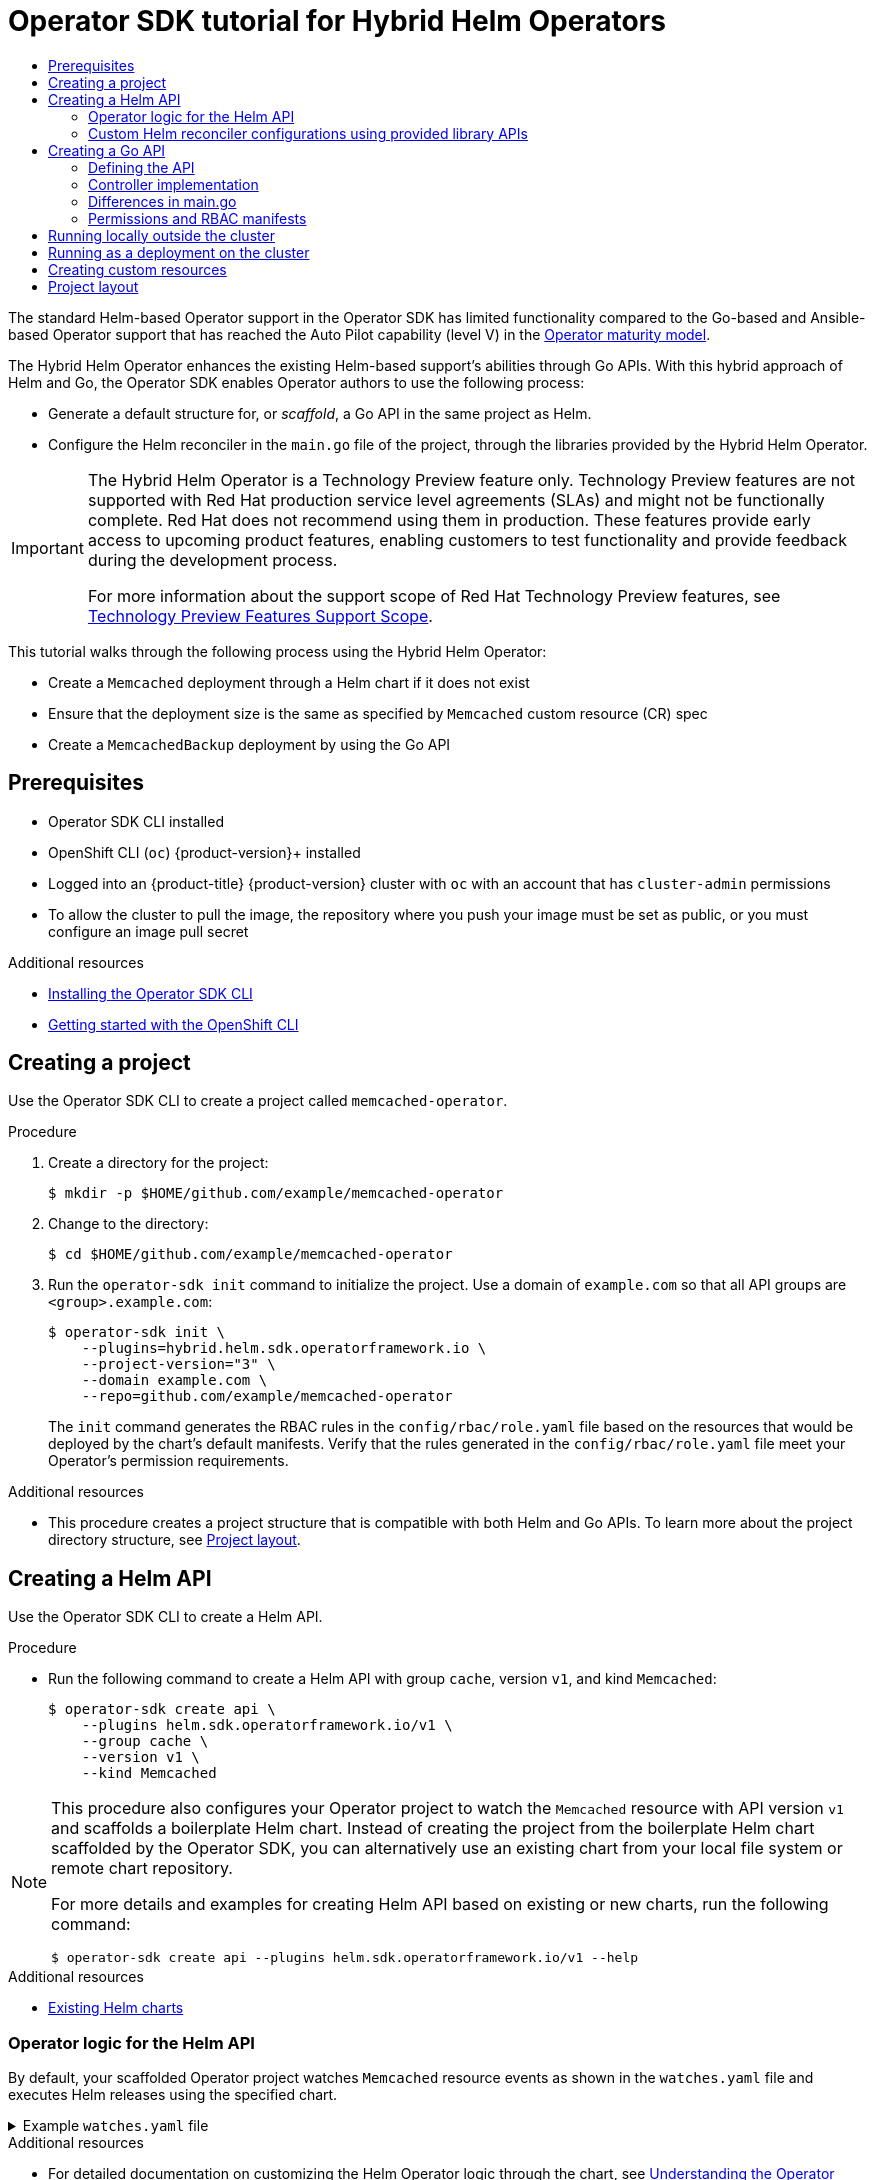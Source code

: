 :_mod-docs-content-type: ASSEMBLY
[id="osdk-hybrid-helm"]
= Operator SDK tutorial for Hybrid Helm Operators
// The {product-title} attribute provides the context-sensitive name of the relevant OpenShift distribution, for example, "OpenShift Container Platform" or "OKD". The {product-version} attribute provides the product version relative to the distribution, for example "4.9".
// {product-title} and {product-version} are parsed when AsciiBinder queries the _distro_map.yml file in relation to the base branch of a pull request.
// See https://github.com/openshift/openshift-docs/blob/main/contributing_to_docs/doc_guidelines.adoc#product-name-and-version for more information on this topic.
// Other common attributes are defined in the following lines:
:data-uri:
:icons:
:experimental:
:toc: macro
:toc-title:
:imagesdir: images
:prewrap!:
:op-system-first: Red Hat Enterprise Linux CoreOS (RHCOS)
:op-system: RHCOS
:op-system-lowercase: rhcos
:op-system-base: RHEL
:op-system-base-full: Red Hat Enterprise Linux (RHEL)
:op-system-version: 8.x
:tsb-name: Template Service Broker
:kebab: image:kebab.png[title="Options menu"]
:rh-openstack-first: Red Hat OpenStack Platform (RHOSP)
:rh-openstack: RHOSP
:ai-full: Assisted Installer
:ai-version: 2.3
:cluster-manager-first: Red Hat OpenShift Cluster Manager
:cluster-manager: OpenShift Cluster Manager
:cluster-manager-url: link:https://console.redhat.com/openshift[OpenShift Cluster Manager Hybrid Cloud Console]
:cluster-manager-url-pull: link:https://console.redhat.com/openshift/install/pull-secret[pull secret from the Red Hat OpenShift Cluster Manager]
:insights-advisor-url: link:https://console.redhat.com/openshift/insights/advisor/[Insights Advisor]
:hybrid-console: Red Hat Hybrid Cloud Console
:hybrid-console-second: Hybrid Cloud Console
:oadp-first: OpenShift API for Data Protection (OADP)
:oadp-full: OpenShift API for Data Protection
:oc-first: pass:quotes[OpenShift CLI (`oc`)]
:product-registry: OpenShift image registry
:rh-storage-first: Red Hat OpenShift Data Foundation
:rh-storage: OpenShift Data Foundation
:rh-rhacm-first: Red Hat Advanced Cluster Management (RHACM)
:rh-rhacm: RHACM
:rh-rhacm-version: 2.8
:sandboxed-containers-first: OpenShift sandboxed containers
:sandboxed-containers-operator: OpenShift sandboxed containers Operator
:sandboxed-containers-version: 1.3
:sandboxed-containers-version-z: 1.3.3
:sandboxed-containers-legacy-version: 1.3.2
:cert-manager-operator: cert-manager Operator for Red Hat OpenShift
:secondary-scheduler-operator-full: Secondary Scheduler Operator for Red Hat OpenShift
:secondary-scheduler-operator: Secondary Scheduler Operator
// Backup and restore
:velero-domain: velero.io
:velero-version: 1.11
:launch: image:app-launcher.png[title="Application Launcher"]
:mtc-short: MTC
:mtc-full: Migration Toolkit for Containers
:mtc-version: 1.8
:mtc-version-z: 1.8.0
// builds (Valid only in 4.11 and later)
:builds-v2title: Builds for Red Hat OpenShift
:builds-v2shortname: OpenShift Builds v2
:builds-v1shortname: OpenShift Builds v1
//gitops
:gitops-title: Red Hat OpenShift GitOps
:gitops-shortname: GitOps
:gitops-ver: 1.1
:rh-app-icon: image:red-hat-applications-menu-icon.jpg[title="Red Hat applications"]
//pipelines
:pipelines-title: Red Hat OpenShift Pipelines
:pipelines-shortname: OpenShift Pipelines
:pipelines-ver: pipelines-1.12
:pipelines-version-number: 1.12
:tekton-chains: Tekton Chains
:tekton-hub: Tekton Hub
:artifact-hub: Artifact Hub
:pac: Pipelines as Code
//odo
:odo-title: odo
//OpenShift Kubernetes Engine
:oke: OpenShift Kubernetes Engine
//OpenShift Platform Plus
:opp: OpenShift Platform Plus
//openshift virtualization (cnv)
:VirtProductName: OpenShift Virtualization
:VirtVersion: 4.14
:KubeVirtVersion: v0.59.0
:HCOVersion: 4.14.0
:CNVNamespace: openshift-cnv
:CNVOperatorDisplayName: OpenShift Virtualization Operator
:CNVSubscriptionSpecSource: redhat-operators
:CNVSubscriptionSpecName: kubevirt-hyperconverged
:delete: image:delete.png[title="Delete"]
//distributed tracing
:DTProductName: Red Hat OpenShift distributed tracing platform
:DTShortName: distributed tracing platform
:DTProductVersion: 2.9
:JaegerName: Red Hat OpenShift distributed tracing platform (Jaeger)
:JaegerShortName: distributed tracing platform (Jaeger)
:JaegerVersion: 1.47.0
:OTELName: Red Hat OpenShift distributed tracing data collection
:OTELShortName: distributed tracing data collection
:OTELOperator: Red Hat OpenShift distributed tracing data collection Operator
:OTELVersion: 0.81.0
:TempoName: Red Hat OpenShift distributed tracing platform (Tempo)
:TempoShortName: distributed tracing platform (Tempo)
:TempoOperator: Tempo Operator
:TempoVersion: 2.1.1
//logging
:logging-title: logging subsystem for Red Hat OpenShift
:logging-title-uc: Logging subsystem for Red Hat OpenShift
:logging: logging subsystem
:logging-uc: Logging subsystem
//serverless
:ServerlessProductName: OpenShift Serverless
:ServerlessProductShortName: Serverless
:ServerlessOperatorName: OpenShift Serverless Operator
:FunctionsProductName: OpenShift Serverless Functions
//service mesh v2
:product-dedicated: Red Hat OpenShift Dedicated
:product-rosa: Red Hat OpenShift Service on AWS
:SMProductName: Red Hat OpenShift Service Mesh
:SMProductShortName: Service Mesh
:SMProductVersion: 2.4.4
:MaistraVersion: 2.4
//Service Mesh v1
:SMProductVersion1x: 1.1.18.2
//Windows containers
:productwinc: Red Hat OpenShift support for Windows Containers
// Red Hat Quay Container Security Operator
:rhq-cso: Red Hat Quay Container Security Operator
// Red Hat Quay
:quay: Red Hat Quay
:sno: single-node OpenShift
:sno-caps: Single-node OpenShift
//TALO and Redfish events Operators
:cgu-operator-first: Topology Aware Lifecycle Manager (TALM)
:cgu-operator-full: Topology Aware Lifecycle Manager
:cgu-operator: TALM
:redfish-operator: Bare Metal Event Relay
//Formerly known as CodeReady Containers and CodeReady Workspaces
:openshift-local-productname: Red Hat OpenShift Local
:openshift-dev-spaces-productname: Red Hat OpenShift Dev Spaces
// Factory-precaching-cli tool
:factory-prestaging-tool: factory-precaching-cli tool
:factory-prestaging-tool-caps: Factory-precaching-cli tool
:openshift-networking: Red Hat OpenShift Networking
// TODO - this probably needs to be different for OKD
//ifdef::openshift-origin[]
//:openshift-networking: OKD Networking
//endif::[]
// logical volume manager storage
:lvms-first: Logical volume manager storage (LVM Storage)
:lvms: LVM Storage
//Operator SDK version
:osdk_ver: 1.31.0
//Operator SDK version that shipped with the previous OCP 4.x release
:osdk_ver_n1: 1.28.0
//Next-gen (OCP 4.14+) Operator Lifecycle Manager, aka "v1"
:olmv1: OLM 1.0
:olmv1-first: Operator Lifecycle Manager (OLM) 1.0
:ztp-first: GitOps Zero Touch Provisioning (ZTP)
:ztp: GitOps ZTP
:3no: three-node OpenShift
:3no-caps: Three-node OpenShift
:run-once-operator: Run Once Duration Override Operator
// Web terminal
:web-terminal-op: Web Terminal Operator
:devworkspace-op: DevWorkspace Operator
:secrets-store-driver: Secrets Store CSI driver
:secrets-store-operator: Secrets Store CSI Driver Operator
//AWS STS
:sts-first: Security Token Service (STS)
:sts-full: Security Token Service
:sts-short: STS
//Cloud provider names
//AWS
:aws-first: Amazon Web Services (AWS)
:aws-full: Amazon Web Services
:aws-short: AWS
//GCP
:gcp-first: Google Cloud Platform (GCP)
:gcp-full: Google Cloud Platform
:gcp-short: GCP
//alibaba cloud
:alibaba: Alibaba Cloud
// IBM Cloud VPC
:ibmcloudVPCProductName: IBM Cloud VPC
:ibmcloudVPCRegProductName: IBM(R) Cloud VPC
// IBM Cloud
:ibm-cloud-bm: IBM Cloud Bare Metal (Classic)
:ibm-cloud-bm-reg: IBM Cloud(R) Bare Metal (Classic)
// IBM Power
:ibmpowerProductName: IBM Power
:ibmpowerRegProductName: IBM(R) Power
// IBM zSystems
:ibmzProductName: IBM Z
:ibmzRegProductName: IBM(R) Z
:linuxoneProductName: IBM(R) LinuxONE
//Azure
:azure-full: Microsoft Azure
:azure-short: Azure
//vSphere
:vmw-full: VMware vSphere
:vmw-short: vSphere
//Oracle
:oci-first: Oracle(R) Cloud Infrastructure
:oci: OCI
:ocvs-first: Oracle(R) Cloud VMware Solution (OCVS)
:ocvs: OCVS
:context: osdk-hybrid-helm

toc::[]

The standard Helm-based Operator support in the Operator SDK has limited functionality compared to the Go-based and Ansible-based Operator support that has reached the Auto Pilot capability (level V) in the xref:../../../operators/understanding/olm-what-operators-are.adoc#olm-maturity-model_olm-what-operators-are[Operator maturity model].

The Hybrid Helm Operator enhances the existing Helm-based support's abilities through Go APIs. With this hybrid approach of Helm and Go, the Operator SDK enables Operator authors to use the following process:

* Generate a default structure for, or _scaffold_, a Go API in the same project as Helm.
* Configure the Helm reconciler in the `main.go` file of the project, through the libraries provided by the Hybrid Helm Operator.

:FeatureName: The Hybrid Helm Operator
// When including this file, ensure that {FeatureName} is set immediately before
// the include. Otherwise it will result in an incorrect replacement.

[IMPORTANT]
====
[subs="attributes+"]
{FeatureName} is a Technology Preview feature only. Technology Preview features are not supported with Red Hat production service level agreements (SLAs) and might not be functionally complete. Red Hat does not recommend using them in production. These features provide early access to upcoming product features, enabling customers to test functionality and provide feedback during the development process.

For more information about the support scope of Red Hat Technology Preview features, see link:https://access.redhat.com/support/offerings/techpreview/[Technology Preview Features Support Scope].
====
// Undefine {FeatureName} attribute, so that any mistakes are easily spotted
:!FeatureName:

This tutorial walks through the following process using the Hybrid Helm Operator:

* Create a `Memcached` deployment through a Helm chart if it does not exist
* Ensure that the deployment size is the same as specified by `Memcached` custom resource (CR) spec
* Create a `MemcachedBackup` deployment by using the Go API

:leveloffset: +1

// Module included in the following assemblies:
//
// * operators/operator_sdk/golang/osdk-golang-quickstart.adoc
// * operators/operator_sdk/golang/osdk-golang-tutorial.adoc
// * operators/operator_sdk/ansible/osdk-ansible-quickstart.adoc
// * operators/operator_sdk/ansible/osdk-ansible-tutorial.adoc
// * operators/operator_sdk/helm/osdk-helm-quickstart.adoc
// * operators/operator_sdk/helm/osdk-helm-tutorial.adoc
// * operators/operator_sdk/helm/osdk-hybrid-helm.adoc
// * operators/operator_sdk/osdk-working-bundle-images.adoc
// * operators/operator_sdk/java/osdk-java-quickstart.adoc
// * operators/operator_sdk/java/osdk-java-tutorial.adoc


[id="osdk-common-prereqs_{context}"]
= Prerequisites

* Operator SDK CLI installed
* OpenShift CLI (`oc`) {product-version}+ installed
* Logged into an {product-title} {product-version} cluster with `oc` with an account that has `cluster-admin` permissions
* To allow the cluster to pull the image, the repository where you push your image must be set as public, or you must configure an image pull secret


:leveloffset!:

[role="_additional-resources"]
.Additional resources
* xref:../../../operators/operator_sdk/osdk-installing-cli.adoc#osdk-installing-cli[Installing the Operator SDK CLI]
* xref:../../../cli_reference/openshift_cli/getting-started-cli.adoc#getting-started-cli[Getting started with the OpenShift CLI]

:leveloffset: +1

// Module included in the following assemblies:
//
// * operators/operator_sdk/helm/osdk-hybrid-helm.adoc

:_mod-docs-content-type: PROCEDURE
[id="osdk-hh-create-project_{context}"]
= Creating a project

Use the Operator SDK CLI to create a project called `memcached-operator`.

.Procedure

. Create a directory for the project:
+
[source,terminal]
----
$ mkdir -p $HOME/github.com/example/memcached-operator
----

. Change to the directory:
+
[source,terminal]
----
$ cd $HOME/github.com/example/memcached-operator
----

. Run the `operator-sdk init` command to initialize the project. Use a domain of `example.com` so that all API groups are `<group>.example.com`:
+
[source,terminal]
----
$ operator-sdk init \
    --plugins=hybrid.helm.sdk.operatorframework.io \
    --project-version="3" \
    --domain example.com \
    --repo=github.com/example/memcached-operator
----
+
The `init` command generates the RBAC rules in the `config/rbac/role.yaml` file based on the resources that would be deployed by the chart's default manifests. Verify that the rules generated in the `config/rbac/role.yaml` file meet your Operator's permission requirements.

:leveloffset!:
.Additional resources

* This procedure creates a project structure that is compatible with both Helm and Go APIs. To learn more about the project directory structure, see xref:../../../operators/operator_sdk/helm/osdk-hybrid-helm.adoc#osdk-hh-project-layout_osdk-hybrid-helm[Project layout].

:leveloffset: +1

// Module included in the following assemblies:
//
// * operators/operator_sdk/helm/osdk-hybrid-helm.adoc

:_mod-docs-content-type: PROCEDURE
[id="osdk-hh-create-helm-api_{context}"]
= Creating a Helm API

Use the Operator SDK CLI to create a Helm API.

.Procedure

* Run the following command to create a Helm API with group `cache`, version `v1`, and kind `Memcached`:
+
[source,terminal]
----
$ operator-sdk create api \
    --plugins helm.sdk.operatorframework.io/v1 \
    --group cache \
    --version v1 \
    --kind Memcached
----

[NOTE]
====
This procedure also configures your Operator project to watch the `Memcached` resource with API version `v1` and scaffolds a boilerplate Helm chart. Instead of creating the project from the boilerplate Helm chart scaffolded by the Operator SDK, you can alternatively use an existing chart from your local file system or remote chart repository.

For more details and examples for creating Helm API based on existing or new charts, run the following command:

[source,terminal]
----
$ operator-sdk create api --plugins helm.sdk.operatorframework.io/v1 --help
----
====

:leveloffset!:
.Additional resources

* xref:../../../operators/operator_sdk/helm/osdk-helm-tutorial.adoc#osdk-helm-existing-chart_osdk-helm-tutorial[Existing Helm charts]

:leveloffset: +2

// Module included in the following assemblies:
//
// * operators/operator_sdk/helm/osdk-hybrid-helm.adoc

:_mod-docs-content-type: CONCEPT
[id="osdk-hh-helm-api-logic_{context}"]
= Operator logic for the Helm API

By default, your scaffolded Operator project watches `Memcached` resource events as shown in the `watches.yaml` file and executes Helm releases using the specified chart.

.Example `watches.yaml` file
[%collapsible]
====
[source,yaml]
----
# Use the 'create api' subcommand to add watches to this file.
- group: cache.my.domain
  version: v1
  kind: Memcached
  chart: helm-charts/memcached
#+kubebuilder:scaffold:watch
----
====

:leveloffset!:
.Additional resources

* For detailed documentation on customizing the Helm Operator logic through the chart, see xref:../../../operators/operator_sdk/helm/osdk-helm-tutorial.adoc#osdk-helm-logic_osdk-helm-tutorial[Understanding the Operator logic].

:leveloffset: +2

// Module included in the following assemblies:
//
// * operators/operator_sdk/helm/osdk-hybrid-helm.adoc

:_mod-docs-content-type: CONCEPT
[id="osdk-hh-helm-reconciler_{context}"]
= Custom Helm reconciler configurations using provided library APIs

A disadvantage of existing Helm-based Operators is the inability to configure the Helm reconciler, because it is abstracted from users. For a Helm-based Operator to reach the Seamless Upgrades capability (level II and later) that reuses an already existing Helm chart, a hybrid between the Go and Helm Operator types adds value.

The APIs provided in the link:https://github.com/operator-framework/helm-operator-plugins[`helm-operator-plugins`] library allow Operator authors to make the following configurations:

* Customize value mapping based on cluster state
* Execute code in specific events by configuring the reconciler's event recorder
* Customize the reconciler's logger
* Setup `Install`, `Upgrade`, and `Uninstall` annotations to enable Helm's actions to be configured based on the annotations found in custom resources watched by the reconciler
* Configure the reconciler to run with `Pre` and `Post` hooks

The above configurations to the reconciler can be done in the `main.go` file:

[%collapsible]
====
.Example `main.go` file
[source,golang]
----
// Operator's main.go
// With the help of helpers provided in the library, the reconciler can be
// configured here before starting the controller with this reconciler.
reconciler := reconciler.New(
 reconciler.WithChart(*chart),
 reconciler.WithGroupVersionKind(gvk),
)

if err := reconciler.SetupWithManager(mgr); err != nil {
 panic(fmt.Sprintf("unable to create reconciler: %s", err))
}
----
====

:leveloffset!:

:leveloffset: +1

// Module included in the following assemblies:
//
// * operators/operator_sdk/helm/osdk-hybrid-helm.adoc

:_mod-docs-content-type: PROCEDURE
[id="osdk-hh-create-go-api_{context}"]
= Creating a Go API

Use the Operator SDK CLI to create a Go API.

.Procedure

. Run the following command to create a Go API with group `cache`, version `v1`, and kind `MemcachedBackup`:
+
[source,terminal]
----
$ operator-sdk create api \
    --group=cache \
    --version v1 \
    --kind MemcachedBackup \
    --resource \
    --controller \
    --plugins=go/v3
----

. When prompted, enter `y` for creating both resource and controller:
+
[source,terminal]
----
$ Create Resource [y/n]
y
Create Controller [y/n]
y
----

This procedure generates the `MemcachedBackup` resource API at `api/v1/memcachedbackup_types.go` and the controller at `controllers/memcachedbackup_controller.go`.

:leveloffset!:

:leveloffset: +2

// Module included in the following assemblies:
//
// * operators/operator_sdk/helm/osdk-hybrid-helm.adoc

:_mod-docs-content-type: PROCEDURE
[id="osdk-hh-defining-go-api_{context}"]
= Defining the API

Define the API for the `MemcachedBackup` custom resource (CR).

Represent this Go API by defining the `MemcachedBackup` type, which will have a `MemcachedBackupSpec.Size` field to set the quantity of Memcached backup instances (CRs) to be deployed, and a `MemcachedBackupStatus.Nodes` field to store a CR's pod names.

[NOTE]
====
The `Node` field is used to illustrate an example of a `Status` field.
====

.Procedure

. Define the API for the `MemcachedBackup` CR by modifying the Go type definitions in the `api/v1/memcachedbackup_types.go` file to have the following `spec` and `status`:
+
.Example `api/v1/memcachedbackup_types.go` file
[%collapsible]
====
[source,golang]
----
// MemcachedBackupSpec defines the desired state of MemcachedBackup
type MemcachedBackupSpec struct {
	// INSERT ADDITIONAL SPEC FIELDS - desired state of cluster
	// Important: Run "make" to regenerate code after modifying this file

	//+kubebuilder:validation:Minimum=0
	// Size is the size of the memcached deployment
	Size int32 `json:"size"`
}

// MemcachedBackupStatus defines the observed state of MemcachedBackup
type MemcachedBackupStatus struct {
	// INSERT ADDITIONAL STATUS FIELD - define observed state of cluster
	// Important: Run "make" to regenerate code after modifying this file
	// Nodes are the names of the memcached pods
	Nodes []string `json:"nodes"`
}
----
====

. Update the generated code for the resource type:
+
[source,terminal]
----
$ make generate
----
+
[TIP]
====
After you modify a `*_types.go` file, you must run the `make generate` command to update the generated code for that resource type.
====

. After the API is defined with `spec` and `status` fields and CRD validation markers, generate and update the CRD manifests:
+
[source,terminal]
----
$ make manifests
----

This Makefile target invokes the `controller-gen` utility to generate the CRD manifests in the `config/crd/bases/cache.my.domain_memcachedbackups.yaml` file.

:leveloffset!:

:leveloffset: +2

// Module included in the following assemblies:
//
// * operators/operator_sdk/helm/osdk-hybrid-helm.adoc

:_mod-docs-content-type: CONCEPT
[id="osdk-hh-implement-controller_{context}"]
= Controller implementation

The controller in this tutorial performs the following actions:

* Create a `Memcached` deployment if it does not exist.
* Ensure that the deployment size is the same as specified by the `Memcached` CR spec.
* Update the `Memcached` CR status with the names of the `memcached` pods.

:leveloffset!:

For a detailed explanation on how to configure the controller to perform the above mentioned actions, see xref:../../../operators/operator_sdk/golang/osdk-golang-tutorial.adoc#osdk-golang-implement-controller_osdk-golang-tutorial[Implementing the controller] in the Operator SDK tutorial for standard Go-based Operators.

:leveloffset: +2

// Module included in the following assemblies:
//
// * operators/operator_sdk/helm/osdk-hybrid-helm.adoc

:_mod-docs-content-type: CONCEPT
[id="osdk-hh-main-go_{context}"]
= Differences in main.go

For standard Go-based Operators and the Hybrid Helm Operator, the `main.go` file handles the scaffolding the initialization and running of the link:https://pkg.go.dev/sigs.k8s.io/controller-runtime/pkg/manager#Manager[`Manager`] program for the Go API. For the Hybrid Helm Operator, however, the `main.go` file also exposes the logic for loading the `watches.yaml` file and configuring the Helm reconciler.

.Example `main.go` file
[%collapsible]
====
[source,terminal]
----
...
	for _, w := range ws {
		// Register controller with the factory
		reconcilePeriod := defaultReconcilePeriod
		if w.ReconcilePeriod != nil {
			reconcilePeriod = w.ReconcilePeriod.Duration
		}

		maxConcurrentReconciles := defaultMaxConcurrentReconciles
		if w.MaxConcurrentReconciles != nil {
			maxConcurrentReconciles = *w.MaxConcurrentReconciles
		}

		r, err := reconciler.New(
			reconciler.WithChart(*w.Chart),
			reconciler.WithGroupVersionKind(w.GroupVersionKind),
			reconciler.WithOverrideValues(w.OverrideValues),
			reconciler.SkipDependentWatches(w.WatchDependentResources != nil && !*w.WatchDependentResources),
			reconciler.WithMaxConcurrentReconciles(maxConcurrentReconciles),
			reconciler.WithReconcilePeriod(reconcilePeriod),
			reconciler.WithInstallAnnotations(annotation.DefaultInstallAnnotations...),
			reconciler.WithUpgradeAnnotations(annotation.DefaultUpgradeAnnotations...),
			reconciler.WithUninstallAnnotations(annotation.DefaultUninstallAnnotations...),
		)
...
----
====

The manager is initialized with both `Helm` and `Go` reconcilers:

.Example `Helm` and `Go` reconcilers
[%collapsible]
====
[source,terminal]
----
...
// Setup manager with Go API
   if err = (&controllers.MemcachedBackupReconciler{
		Client: mgr.GetClient(),
		Scheme: mgr.GetScheme(),
	}).SetupWithManager(mgr); err != nil {
		setupLog.Error(err, "unable to create controller", "controller", "MemcachedBackup")
		os.Exit(1)
	}

   ...
// Setup manager with Helm API
	for _, w := range ws {

      ...
		if err := r.SetupWithManager(mgr); err != nil {
			setupLog.Error(err, "unable to create controller", "controller", "Helm")
			os.Exit(1)
		}
		setupLog.Info("configured watch", "gvk", w.GroupVersionKind, "chartPath", w.ChartPath, "maxConcurrentReconciles", maxConcurrentReconciles, "reconcilePeriod", reconcilePeriod)
	}

// Start the manager
   if err := mgr.Start(ctrl.SetupSignalHandler()); err != nil {
		setupLog.Error(err, "problem running manager")
		os.Exit(1)
	}
----
====

:leveloffset!:

:leveloffset: +2

// Module included in the following assemblies:
//
// * operators/operator_sdk/helm/osdk-hybrid-helm.adoc

:_mod-docs-content-type: CONCEPT
[id="osdk-hh-rbac_{context}"]
= Permissions and RBAC manifests

The controller requires certain role-based access control (RBAC) permissions to interact with the resources it manages. For the Go API, these are specified with RBAC markers, as shown in the Operator SDK tutorial for standard Go-based Operators.

For the Helm API, the permissions are scaffolded by default in `roles.yaml`. Currently, however, due to a known issue when the Go API is scaffolded, the permissions for the Helm API are overwritten. As a result of this issue, ensure that the permissions defined in `roles.yaml` match your requirements.

[NOTE]
====
This known issue is being tracked in link:https://github.com/operator-framework/helm-operator-plugins/issues/142[].
====

The following is an example `role.yaml` for a Memcached Operator:

.Example `Helm` and `Go` reconcilers
[%collapsible]
====
[source,yaml]
----
---
apiVersion: rbac.authorization.k8s.io/v1
kind: ClusterRole
metadata:
  name: manager-role
rules:
- apiGroups:
  - ""
  resources:
  - namespaces
  verbs:
  - get
- apiGroups:
  - apps
  resources:
  - deployments
  - daemonsets
  - replicasets
  - statefulsets
  verbs:
  - create
  - delete
  - get
  - list
  - patch
  - update
  - watch
- apiGroups:
  - cache.my.domain
  resources:
  - memcachedbackups
  verbs:
  - create
  - delete
  - get
  - list
  - patch
  - update
  - watch
- apiGroups:
  - cache.my.domain
  resources:
  - memcachedbackups/finalizers
  verbs:
  - create
  - delete
  - get
  - list
  - patch
  - update
  - watch
- apiGroups:
  - ""
  resources:
  - pods
  - services
  - services/finalizers
  - endpoints
  - persistentvolumeclaims
  - events
  - configmaps
  - secrets
  - serviceaccounts
  verbs:
  - create
  - delete
  - get
  - list
  - patch
  - update
  - watch
- apiGroups:
  - cache.my.domain
  resources:
  - memcachedbackups/status
  verbs:
  - get
  - patch
  - update
- apiGroups:
  - policy
  resources:
  - events
  - poddisruptionbudgets
  verbs:
  - create
  - delete
  - get
  - list
  - patch
  - update
  - watch
- apiGroups:
  - cache.my.domain
  resources:
  - memcacheds
  - memcacheds/status
  - memcacheds/finalizers
  verbs:
  - create
  - delete
  - get
  - list
  - patch
  - update
  - watch
----
====

:leveloffset!:
.Additional resources

* xref:../../../operators/operator_sdk/golang/osdk-golang-tutorial.adoc#osdk-golang-controller-rbac-markers_osdk-golang-tutorial[RBAC markers for Go-based Operators]

:leveloffset: +1

// Module included in the following assemblies:
//
// * operators/operator_sdk/golang/osdk-golang-tutorial.adoc
// * operators/operator_sdk/ansible/osdk-ansible-tutorial.adoc
// * operators/operator_sdk/helm/osdk-helm-tutorial.adoc



:_mod-docs-content-type: PROCEDURE
[id="osdk-run-locally_{context}"]
= Running locally outside the cluster

You can run your Operator project as a Go program outside of the cluster. This is useful for development purposes to speed up deployment and testing.

.Procedure
* Run the following command to install the custom resource definitions (CRDs) in the cluster configured in your `~/.kube/config` file and run the Operator locally:
+
[source,terminal]
----
$ make install run
----
+
.Example output
[source,terminal]

:leveloffset!:

:leveloffset: +1

// Module included in the following assemblies:
//
// * operators/operator_sdk/golang/osdk-golang-tutorial.adoc
// * operators/operator_sdk/ansible/osdk-ansible-tutorial.adoc
// * operators/operator_sdk/ansible/osdk-ansible-inside-operator.adoc
// * operators/operator_sdk/helm/osdk-helm-tutorial.adoc


:_mod-docs-content-type: PROCEDURE
[id="osdk-run-deployment_{context}"]
= Running as a deployment on the cluster

You can run your Operator project as a deployment on your cluster.


.Procedure

. Run the following `make` commands to build and push the Operator image. Modify the `IMG` argument in the following steps to reference a repository that you have access to. You can obtain an account for storing containers at repository sites such as Quay.io.

.. Build the image:
+
[source,terminal]
----
$ make docker-build IMG=<registry>/<user>/<image_name>:<tag>
----
+
[NOTE]
====
The Dockerfile generated by the SDK for the Operator explicitly references `GOARCH=amd64` for `go build`. This can be amended to `GOARCH=$TARGETARCH` for non-AMD64 architectures. Docker will automatically set the environment variable to the value specified by `–platform`. With Buildah, the `–build-arg` will need to be used for the purpose. For more information, see link:https://sdk.operatorframework.io/docs/advanced-topics/multi-arch/#supporting-multiple-architectures[Multiple Architectures].
====

.. Push the image to a repository:
+
[source,terminal]
----
$ make docker-push IMG=<registry>/<user>/<image_name>:<tag>
----
+
[NOTE]
====
The name and tag of the image, for example `IMG=<registry>/<user>/<image_name>:<tag>`, in both the commands can also be set in your Makefile. Modify the `IMG ?= controller:latest` value to set your default image name.
====


. Run the following command to deploy the Operator:
+
[source,terminal]
----
$ make deploy IMG=<registry>/<user>/<image_name>:<tag>
----
+
By default, this command creates a namespace with the name of your Operator project in the form `<project_name>-system` and is used for the deployment. This command also installs the RBAC manifests from `config/rbac`.

. Run the following command to verify that the Operator is running:
+
[source,terminal]
----
$ oc get deployment -n <project_name>-system
----
+
.Example output
[source,terminal]
----
NAME                                    READY   UP-TO-DATE   AVAILABLE   AGE
<project_name>-controller-manager       1/1     1            1           8m
----

:leveloffset!:

:leveloffset: +1

// Module included in the following assemblies:
//
// * operators/operator_sdk/helm/osdk-hybrid-helm.adoc

:_mod-docs-content-type: PROCEDURE
[id="osdk-hh-create-cr_{context}"]
= Creating custom resources

After your Operator is installed, you can test it by creating custom resources (CRs) that are now provided on the cluster by the Operator.

.Procedure

. Change to the namespace where your Operator is installed:
+
[source,terminal]
----
$ oc project <project_name>-system
----

. Update the sample `Memcached` CR manifest at the `config/samples/cache_v1_memcached.yaml` file by updating the `replicaCount` field to `3`:
+
.Example `config/samples/cache_v1_memcached.yaml` file
[%collapsible]
====
[source,yaml]
----
apiVersion: cache.my.domain/v1
kind: Memcached
metadata:
  name: memcached-sample
spec:
  # Default values copied from <project_dir>/helm-charts/memcached/values.yaml
  affinity: {}
  autoscaling:
    enabled: false
    maxReplicas: 100
    minReplicas: 1
    targetCPUUtilizationPercentage: 80
  fullnameOverride: ""
  image:
    pullPolicy: IfNotPresent
    repository: nginx
    tag: ""
  imagePullSecrets: []
  ingress:
    annotations: {}
    className: ""
    enabled: false
    hosts:
    - host: chart-example.local
      paths:
      - path: /
        pathType: ImplementationSpecific
    tls: []
  nameOverride: ""
  nodeSelector: {}
  podAnnotations: {}
  podSecurityContext: {}
  replicaCount: 3
  resources: {}
  securityContext: {}
  service:
    port: 80
    type: ClusterIP
  serviceAccount:
    annotations: {}
    create: true
    name: ""
  tolerations: []
----
====

. Create the `Memcached` CR:
+
[source,terminal]
----
$ oc apply -f config/samples/cache_v1_memcached.yaml
----

. Ensure that the Memcached Operator creates the deployment for the sample CR with the correct size:
+
[source,terminal]
----
$ oc get pods
----
+
.Example output
[source,terminal]
----
NAME                                  READY     STATUS    RESTARTS   AGE
memcached-sample-6fd7c98d8-7dqdr      1/1       Running   0          18m
memcached-sample-6fd7c98d8-g5k7v      1/1       Running   0          18m
memcached-sample-6fd7c98d8-m7vn7      1/1       Running   0          18m
----

. Update the sample `MemcachedBackup` CR manifest at the `config/samples/cache_v1_memcachedbackup.yaml` file by updating the `size` to `2`:
+
.Example `config/samples/cache_v1_memcachedbackup.yaml` file
[%collapsible]
====
[source,yaml]
----
apiVersion: cache.my.domain/v1
kind: MemcachedBackup
metadata:
  name: memcachedbackup-sample
spec:
  size: 2
----
====

. Create the `MemcachedBackup` CR:
+
[source,terminal]
----
$ oc apply -f config/samples/cache_v1_memcachedbackup.yaml
----

. Ensure that the count of `memcachedbackup` pods is the same as specified in the CR:
+
[source,terminal]
----
$ oc get pods
----
+
.Example output
[source,terminal]
----
NAME                                        READY     STATUS    RESTARTS   AGE
memcachedbackup-sample-8649699989-4bbzg     1/1       Running   0          22m
memcachedbackup-sample-8649699989-mq6mx     1/1       Running   0          22m
----

. You can update the `spec` in each of the above CRs, and then apply them again. The controller reconciles again and ensures that the size of the pods is as specified in the `spec` of the respective CRs.

. Clean up the resources that have been created as part of this tutorial:

.. Delete the `Memcached` resource:
+
[source,terminal]
----
$ oc delete -f config/samples/cache_v1_memcached.yaml
----

.. Delete the `MemcachedBackup` resource:
+
[source,terminal]
----
$ oc delete -f config/samples/cache_v1_memcachedbackup.yaml
----

.. If you used the `make deploy` command to test the Operator, run the following command:
+
[source,terminal]
----
$ make undeploy
----

:leveloffset!:

:leveloffset: +1

// Module included in the following assemblies:
//
// * operators/operator_sdk/helm/osdk-hybrid-helm.adoc

:_mod-docs-content-type: REFERENCE
[id="osdk-hh-project-layout_{context}"]
= Project layout

The Hybrid Helm Operator scaffolding is customized to be compatible with both Helm and Go APIs.

[options="header",cols="1a,4a"]
|===

|File/folders |Purpose

|`Dockerfile`
|Instructions used by a container engine to build your Operator image with the `make docker-build` command.

|`Makefile`
|Build file with helper targets to help you work with your project.

|`PROJECT`
|YAML file containing metadata information for the Operator. Represents the project's configuration and is used to track useful information for the CLI and plugins.

|`bin/`
|Contains useful binaries such as the `manager` which is used to run your project locally and  the `kustomize` utility used for the project configuration.

|`config/`
|Contains configuration files, including all link:https://kustomize.io/[Kustomize] manifests, to launch your Operator project on a cluster. Plugins might use it to provide functionality. For example, for the Operator SDK to help create your Operator bundle, the CLI looks up the CRDs and CRs which are scaffolded in this directory.

`config/crd/`:: Contains custom resource definitions (CRDs).

`config/default/`:: Contains a Kustomize base for launching the controller in a standard configuration.

`config/manager/`:: Contains the manifests to launch your Operator project as pods on the cluster.

`config/manifests/`:: Contains the base to generate your OLM manifests in the `bundle/` directory.

`config/prometheus/`:: Contains the manifests required to enable project to serve metrics to Prometheus such as the `ServiceMonitor` resource.

`config/scorecard/`:: Contains the manifests required to allow you test your project with the scorecard tool.

`config/rbac/`:: Contains the RBAC permissions required to run your project.

`config/samples/`:: Contains samples for custom resources.

|`api/`
|Contains the Go API definition.

|`controllers/`
|Contains the controllers for the Go API.

|`hack/`
|Contains utility files, such as the file used to scaffold the license header for your project files.

|`main.go`
|Main program of the Operator. Instantiates a new manager that registers all custom resource definitions (CRDs) in the `apis/` directory and starts all controllers in the `controllers/` directory.

|`helm-charts/`
|Contains the Helm charts which can be specified using the `create api` command with the Helm plugin.

|`watches.yaml`
|Contains group/version/kind (GVK) and Helm chart location. Used to configure the Helm watches.

|===

:leveloffset!:

//# includes=_attributes/common-attributes,snippets/technology-preview,modules/osdk-common-prereqs,modules/osdk-hh-create-project,modules/osdk-hh-create-helm-api,modules/osdk-hh-helm-api-logic,modules/osdk-hh-helm-reconciler,modules/osdk-hh-create-go-api,modules/osdk-hh-defining-go-api,modules/osdk-hh-implement-controller,modules/osdk-hh-main-go,modules/osdk-hh-rbac,modules/osdk-run-locally,modules/osdk-run-deployment,modules/osdk-hh-create-cr,modules/osdk-hh-project-layout
